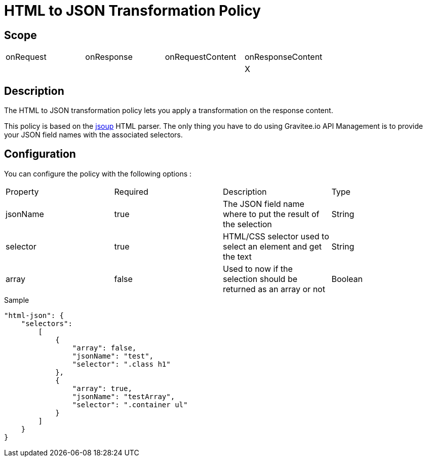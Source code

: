 = HTML to JSON Transformation Policy

ifdef::env-github[]
image:https://ci.gravitee.io/buildStatus/icon?job=gravitee-io/gravitee-policy-html-json/master["Build status", link="https://ci.gravitee.io/job/gravitee-io/job/gravitee-policy-html-json/"]
image:https://badges.gitter.im/Join Chat.svg["Gitter", link="https://gitter.im/gravitee-io/gravitee-io?utm_source=badge&utm_medium=badge&utm_campaign=pr-badge&utm_content=badge"]
endif::[]

== Scope

|===
|onRequest|onResponse|onRequestContent|onResponseContent
||||X
|===

== Description

The HTML to JSON transformation policy lets you apply a transformation on the response content.

This policy is based on the https://jsoup.org[jsoup] HTML parser.
The only thing you have to do using Gravitee.io API Management is to provide your JSON field names with the
associated selectors.

== Configuration

You can configure the policy with the following options :

|===
|Property |Required |Description |Type
|jsonName |true|The JSON field name where to put the result of the selection|String
|selector |true|HTML/CSS selector used to select an element and get the text|String
|array    |false|Used to now if the selection should be returned as an array or not|Boolean
|===


[source, json]
.Sample
----
"html-json": {
    "selectors":
        [
            {
                "array": false,
                "jsonName": "test",
                "selector": ".class h1"
            },
            {
                "array": true,
                "jsonName": "testArray",
                "selector": ".container ul"
            }
        ]
    }
}
----
